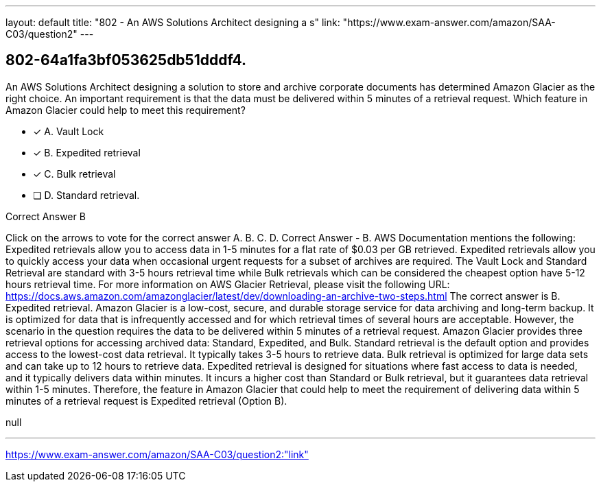 ---
layout: default 
title: "802 - An AWS Solutions Architect designing a s"
link: "https://www.exam-answer.com/amazon/SAA-C03/question2"
---


[.question]
== 802-64a1fa3bf053625db51dddf4.


****

[.query]
--
An AWS Solutions Architect designing a solution to store and archive corporate documents has determined Amazon Glacier as the right choice.
An important requirement is that the data must be delivered within 5 minutes of a retrieval request. Which feature in Amazon Glacier could help to meet this requirement?


--

[.list]
--
* [*] A. Vault Lock
* [*] B. Expedited retrieval
* [*] C. Bulk retrieval
* [ ] D. Standard retrieval.

--
****

[.answer]
Correct Answer  B

[.explanation]
--
Click on the arrows to vote for the correct answer
A.
B.
C.
D.
Correct Answer - B.
AWS Documentation mentions the following:
Expedited retrievals allow you to access data in 1-5 minutes for a flat rate of $0.03 per GB retrieved.
Expedited retrievals allow you to quickly access your data when occasional urgent requests for a subset of archives are required.
The Vault Lock and Standard Retrieval are standard with 3-5 hours retrieval time while Bulk retrievals which can be considered the cheapest option have 5-12 hours retrieval time.
For more information on AWS Glacier Retrieval, please visit the following URL:
https://docs.aws.amazon.com/amazonglacier/latest/dev/downloading-an-archive-two-steps.html
The correct answer is B. Expedited retrieval.
Amazon Glacier is a low-cost, secure, and durable storage service for data archiving and long-term backup. It is optimized for data that is infrequently accessed and for which retrieval times of several hours are acceptable. However, the scenario in the question requires the data to be delivered within 5 minutes of a retrieval request.
Amazon Glacier provides three retrieval options for accessing archived data: Standard, Expedited, and Bulk.
Standard retrieval is the default option and provides access to the lowest-cost data retrieval. It typically takes 3-5 hours to retrieve data.
Bulk retrieval is optimized for large data sets and can take up to 12 hours to retrieve data.
Expedited retrieval is designed for situations where fast access to data is needed, and it typically delivers data within minutes. It incurs a higher cost than Standard or Bulk retrieval, but it guarantees data retrieval within 1-5 minutes.
Therefore, the feature in Amazon Glacier that could help to meet the requirement of delivering data within 5 minutes of a retrieval request is Expedited retrieval (Option B).
--

[.ka]
null

'''



https://www.exam-answer.com/amazon/SAA-C03/question2:"link"


